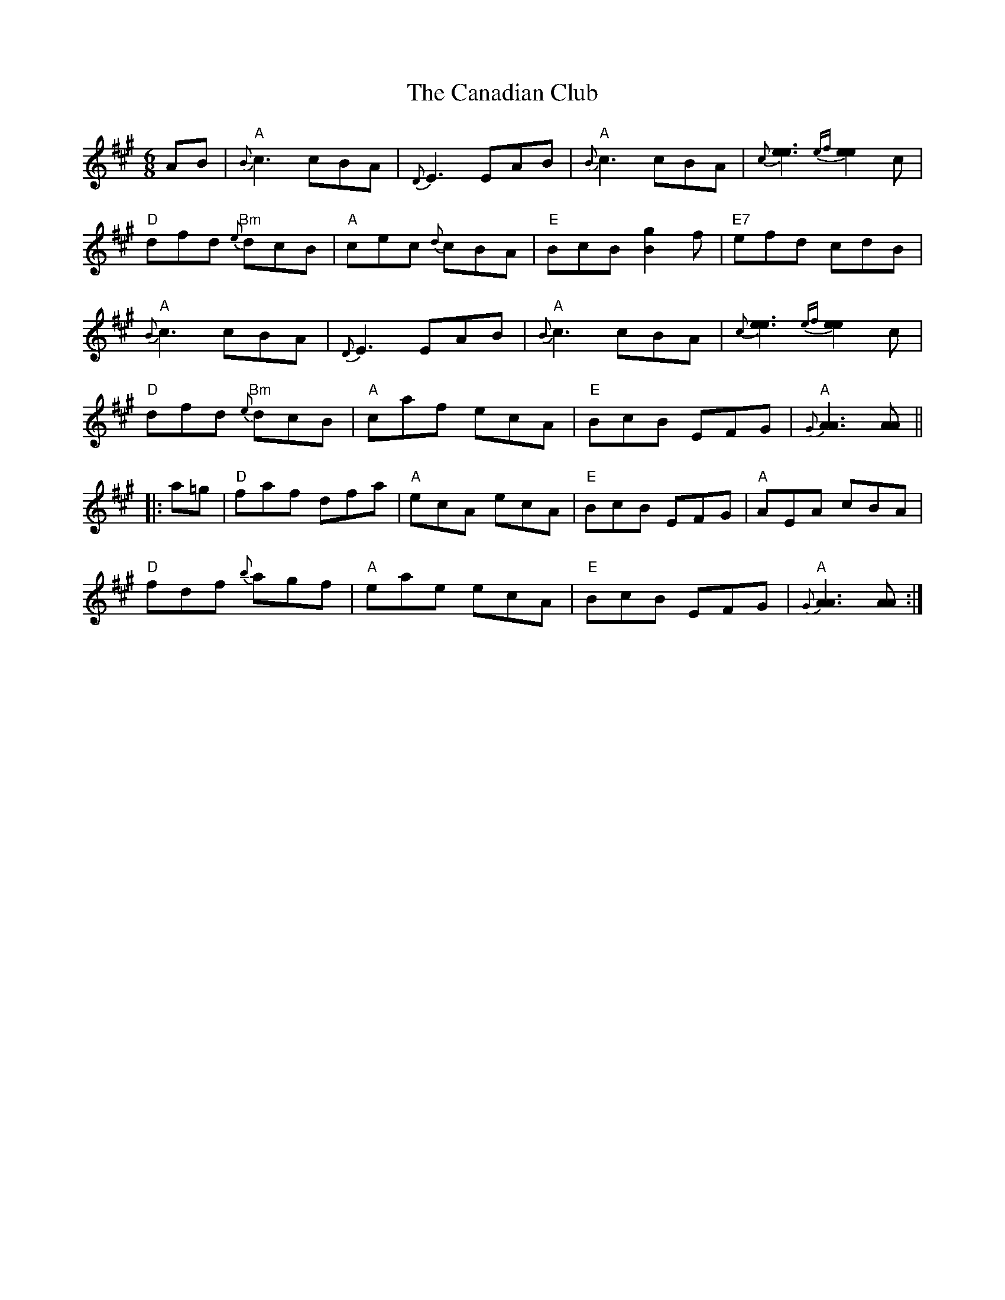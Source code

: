 X: 5986
T: Canadian Club, The
R: jig
M: 6/8
K: Amajor
AB|"A"{B}c3 cBA|{D}E3 EAB|"A"{B}c3 cBA|{c}[e3e3] {ef}[e2e2] c|
"D"dfd "Bm"{e}dcB|"A"cec {d}cBA|"E"BcB [g2B2] f|"E7"efd cdB|
"A"{B}c3 cBA|{D}E3 EAB|"A"{B}c3 cBA|{c}[e3e3] {ef}[e2e2] c|
"D"dfd "Bm"{e}dcB|"A"caf ecA|"E"BcB EFG|"A"{G}[A3A3] [AA]||
|:a=g|"D"faf dfa|"A"ecA ecA|"E"BcB EFG|"A"AEA cBA|
"D"fdf {b}agf|"A"eae ecA|"E"BcB EFG|"A"{G}[A3A3] [AA]:|

